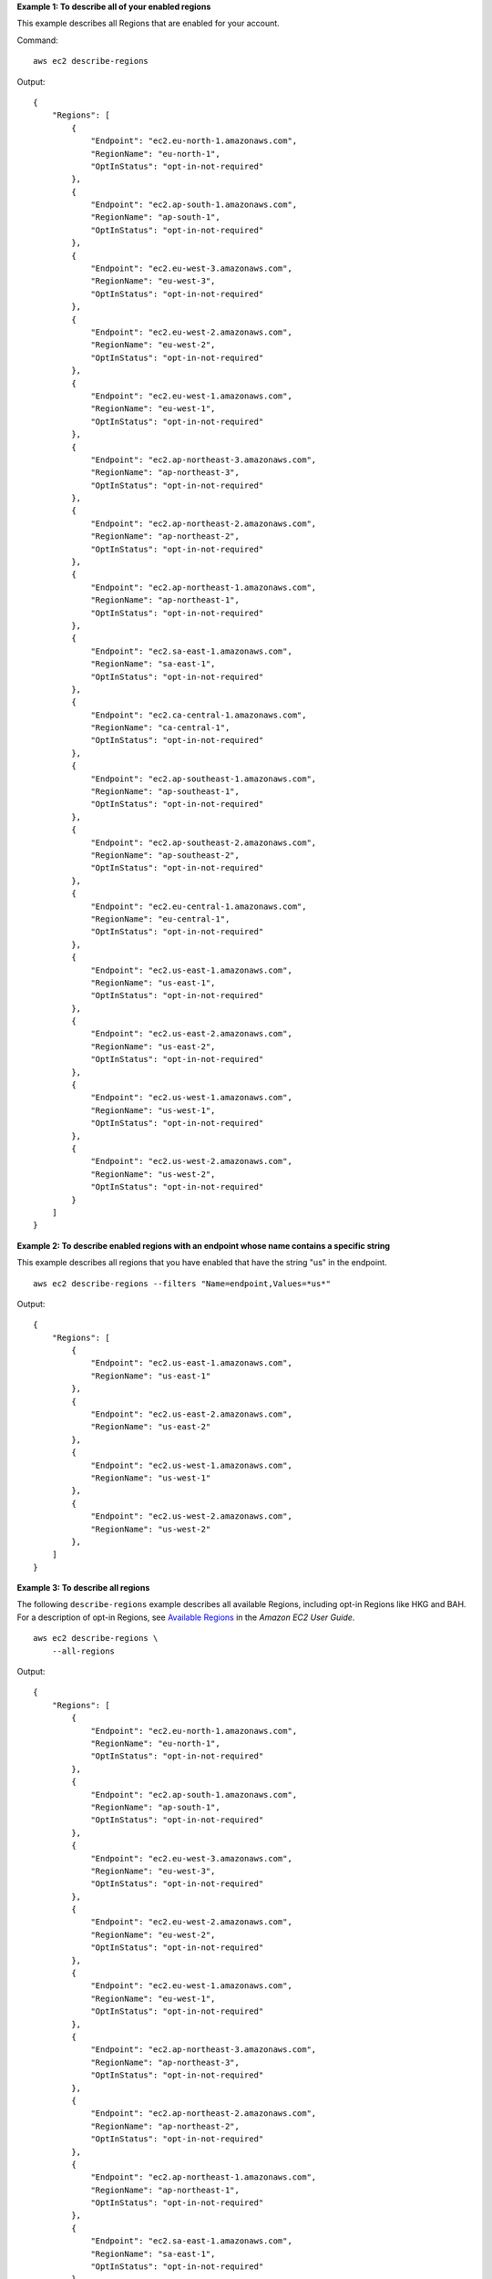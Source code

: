 **Example 1: To describe all of your enabled regions**

This example describes all Regions that are enabled for your account. 

Command::

  aws ec2 describe-regions

Output::

    {
        "Regions": [
            {
                "Endpoint": "ec2.eu-north-1.amazonaws.com",
                "RegionName": "eu-north-1",
                "OptInStatus": "opt-in-not-required"
            },
            {
                "Endpoint": "ec2.ap-south-1.amazonaws.com",
                "RegionName": "ap-south-1",
                "OptInStatus": "opt-in-not-required"
            },
            {
                "Endpoint": "ec2.eu-west-3.amazonaws.com",
                "RegionName": "eu-west-3",
                "OptInStatus": "opt-in-not-required"
            },
            {
                "Endpoint": "ec2.eu-west-2.amazonaws.com",
                "RegionName": "eu-west-2",
                "OptInStatus": "opt-in-not-required"
            },
            {
                "Endpoint": "ec2.eu-west-1.amazonaws.com",
                "RegionName": "eu-west-1",
                "OptInStatus": "opt-in-not-required"
            },
            {
                "Endpoint": "ec2.ap-northeast-3.amazonaws.com",
                "RegionName": "ap-northeast-3",
                "OptInStatus": "opt-in-not-required"
            },
            {
                "Endpoint": "ec2.ap-northeast-2.amazonaws.com",
                "RegionName": "ap-northeast-2",
                "OptInStatus": "opt-in-not-required"
            },
            {
                "Endpoint": "ec2.ap-northeast-1.amazonaws.com",
                "RegionName": "ap-northeast-1",
                "OptInStatus": "opt-in-not-required"
            },
            {
                "Endpoint": "ec2.sa-east-1.amazonaws.com",
                "RegionName": "sa-east-1",
                "OptInStatus": "opt-in-not-required"
            },
            {
                "Endpoint": "ec2.ca-central-1.amazonaws.com",
                "RegionName": "ca-central-1",
                "OptInStatus": "opt-in-not-required"
            },
            {
                "Endpoint": "ec2.ap-southeast-1.amazonaws.com",
                "RegionName": "ap-southeast-1",
                "OptInStatus": "opt-in-not-required"
            },
            {
                "Endpoint": "ec2.ap-southeast-2.amazonaws.com",
                "RegionName": "ap-southeast-2",
                "OptInStatus": "opt-in-not-required"
            },
            {
                "Endpoint": "ec2.eu-central-1.amazonaws.com",
                "RegionName": "eu-central-1",
                "OptInStatus": "opt-in-not-required"
            },
            {
                "Endpoint": "ec2.us-east-1.amazonaws.com",
                "RegionName": "us-east-1",
                "OptInStatus": "opt-in-not-required"
            },
            {
                "Endpoint": "ec2.us-east-2.amazonaws.com",
                "RegionName": "us-east-2",
                "OptInStatus": "opt-in-not-required"
            },
            {
                "Endpoint": "ec2.us-west-1.amazonaws.com",
                "RegionName": "us-west-1",
                "OptInStatus": "opt-in-not-required"
            },
            {
                "Endpoint": "ec2.us-west-2.amazonaws.com",
                "RegionName": "us-west-2",
                "OptInStatus": "opt-in-not-required"
            }
        ]
    }

**Example 2: To describe enabled regions with an endpoint whose name contains a specific string**

This example describes all regions that you have enabled that have the string "us" in the endpoint. ::

    aws ec2 describe-regions --filters "Name=endpoint,Values=*us*"

Output::

    {
        "Regions": [
            {
                "Endpoint": "ec2.us-east-1.amazonaws.com",
                "RegionName": "us-east-1"
            },
            {
                "Endpoint": "ec2.us-east-2.amazonaws.com",
                "RegionName": "us-east-2"
            },
            {
                "Endpoint": "ec2.us-west-1.amazonaws.com",
                "RegionName": "us-west-1"
            },
            {
                "Endpoint": "ec2.us-west-2.amazonaws.com",
                "RegionName": "us-west-2"
            },
        ]
    }

**Example 3: To describe all regions**

The following ``describe-regions`` example describes all available Regions, including opt-in Regions like HKG and BAH. For a description of opt-in Regions, see `Available Regions <https://docs.aws.amazon.com/AWSEC2/latest/UserGuide/using-regions-availability-zones.html#concepts-available-regions>`__ in the *Amazon EC2 User Guide*. ::

    aws ec2 describe-regions \
        --all-regions

Output::

    {
        "Regions": [
            {
                "Endpoint": "ec2.eu-north-1.amazonaws.com",
                "RegionName": "eu-north-1",
                "OptInStatus": "opt-in-not-required"
            },
            {
                "Endpoint": "ec2.ap-south-1.amazonaws.com",
                "RegionName": "ap-south-1",
                "OptInStatus": "opt-in-not-required"
            },
            {
                "Endpoint": "ec2.eu-west-3.amazonaws.com",
                "RegionName": "eu-west-3",
                "OptInStatus": "opt-in-not-required"
            },
            {
                "Endpoint": "ec2.eu-west-2.amazonaws.com",
                "RegionName": "eu-west-2",
                "OptInStatus": "opt-in-not-required"
            },
            {
                "Endpoint": "ec2.eu-west-1.amazonaws.com",
                "RegionName": "eu-west-1",
                "OptInStatus": "opt-in-not-required"
            },
            {
                "Endpoint": "ec2.ap-northeast-3.amazonaws.com",
                "RegionName": "ap-northeast-3",
                "OptInStatus": "opt-in-not-required"
            },
            {
                "Endpoint": "ec2.ap-northeast-2.amazonaws.com",
                "RegionName": "ap-northeast-2",
                "OptInStatus": "opt-in-not-required"
            },
            {
                "Endpoint": "ec2.ap-northeast-1.amazonaws.com",
                "RegionName": "ap-northeast-1",
                "OptInStatus": "opt-in-not-required"
            },
            {
                "Endpoint": "ec2.sa-east-1.amazonaws.com",
                "RegionName": "sa-east-1",
                "OptInStatus": "opt-in-not-required"
            },
            {
                "Endpoint": "ec2.ca-central-1.amazonaws.com",
                "RegionName": "ca-central-1",
                "OptInStatus": "opt-in-not-required"
            },
            {
                "Endpoint": "ec2.ap-east-1.amazonaws.com",
                "RegionName": "ap-east-1",
                "OptInStatus": "not-opted-in"
            },
            {
                "Endpoint": "ec2.ap-southeast-1.amazonaws.com",
                "RegionName": "ap-southeast-1",
                "OptInStatus": "opt-in-not-required"
            },
            {
                "Endpoint": "ec2.ap-southeast-2.amazonaws.com",
                "RegionName": "ap-southeast-2",
                "OptInStatus": "opt-in-not-required"
            },
            {
                "Endpoint": "ec2.eu-central-1.amazonaws.com",
                "RegionName": "eu-central-1",
                "OptInStatus": "opt-in-not-required"
            },
            {
                "Endpoint": "ec2.us-east-1.amazonaws.com",
                "RegionName": "us-east-1",
                "OptInStatus": "opt-in-not-required"
            },
            {
                "Endpoint": "ec2.us-east-2.amazonaws.com",
                "RegionName": "us-east-2",
                "OptInStatus": "opt-in-not-required"
            },
            {
                "Endpoint": "ec2.us-west-1.amazonaws.com",
                "RegionName": "us-west-1",
                "OptInStatus": "opt-in-not-required"
            },
            {
                "Endpoint": "ec2.us-west-2.amazonaws.com",
                "RegionName": "us-west-2",
                "OptInStatus": "opt-in-not-required"
            }
        ]
    }

**Example 4: To describe region names only**

This example uses the ``--query`` parameter to filter the output and return the names of the regions only. The output is returned as tab-delimited lines. ::

    aws ec2 describe-regions --query "Regions[].{Name:RegionName}" --output text
  
Output::

  ap-south-1
  eu-west-3
  eu-west-2
  eu-west-1
  ap-northeast-3
  ap-northeast-2
  ap-northeast-1
  sa-east-1
  ca-central-1
  ap-southeast-1
  ap-southeast-2
  eu-central-1
  us-east-1
  us-east-2
  us-west-1
  us-west-2
